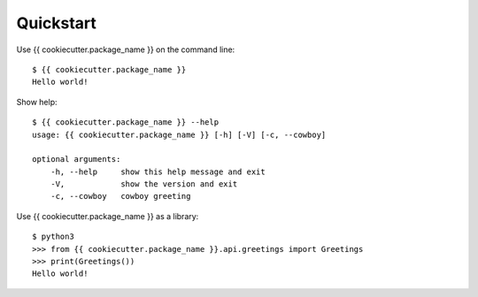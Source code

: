 Quickstart
==========


Use {{ cookiecutter.package_name }} on the command line:

::

    $ {{ cookiecutter.package_name }}
    Hello world!

Show help:

::

    $ {{ cookiecutter.package_name }} --help
    usage: {{ cookiecutter.package_name }} [-h] [-V] [-c, --cowboy]
    
    optional arguments:
        -h, --help     show this help message and exit
        -V,            show the version and exit
        -c, --cowboy   cowboy greeting


Use {{ cookiecutter.package_name }} as a library:

::

    $ python3
    >>> from {{ cookiecutter.package_name }}.api.greetings import Greetings
    >>> print(Greetings())
    Hello world!
